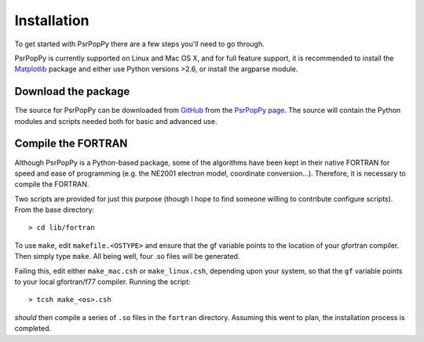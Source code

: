 .. _installation:

************
Installation
************

To get started with PsrPopPy there are a few steps you'll need to 
go through.

PsrPopPy is currently supported on Linux and Mac OS X, and for
full feature support, it is recommended to install the 
`Matplotlib <http://matplotlib.org/>`_ package and either use
Python versions >2.6, or install the argparse module.

.. _download_package:

Download the package
====================
The source for PsrPopPy can be downloaded from `GitHub <http://github.com>`_ 
from the `PsrPopPy page <https://github.com/samb8s/PsrPopPy>`_.
The source will contain the Python modules and scripts needed both for
basic and advanced use.

.. _compiling_fortran:

Compile the FORTRAN
===================
Although PsrPopPy is a Python-based package, some of the algorithms
have been kept in their native FORTRAN for speed and ease of 
programming (e.g. the NE2001 electron model, coordinate conversion...).
Therefore, it is necessary to compile the FORTRAN.

Two scripts are provided for just this purpose (though I hope to find
someone willing to contribute configure scripts). From the base 
directory::

  > cd lib/fortran

To use ``make``, edit ``makefile.<OSTYPE>`` and ensure that the gf variable
points to the location of your gfortran compiler. Then simply type ``make``.
All being well, four .so files will be generated.

Failing this, edit either ``make_mac.csh`` or ``make_linux.csh``, depending upon 
your system, so that the ``gf`` variable points to your local gfortran/f77
compiler. Running the script::

  > tcsh make_<os>.csh

`should` then compile a series of ``.so`` files in the ``fortran`` directory.
Assuming this went to plan, the installation process is completed.


